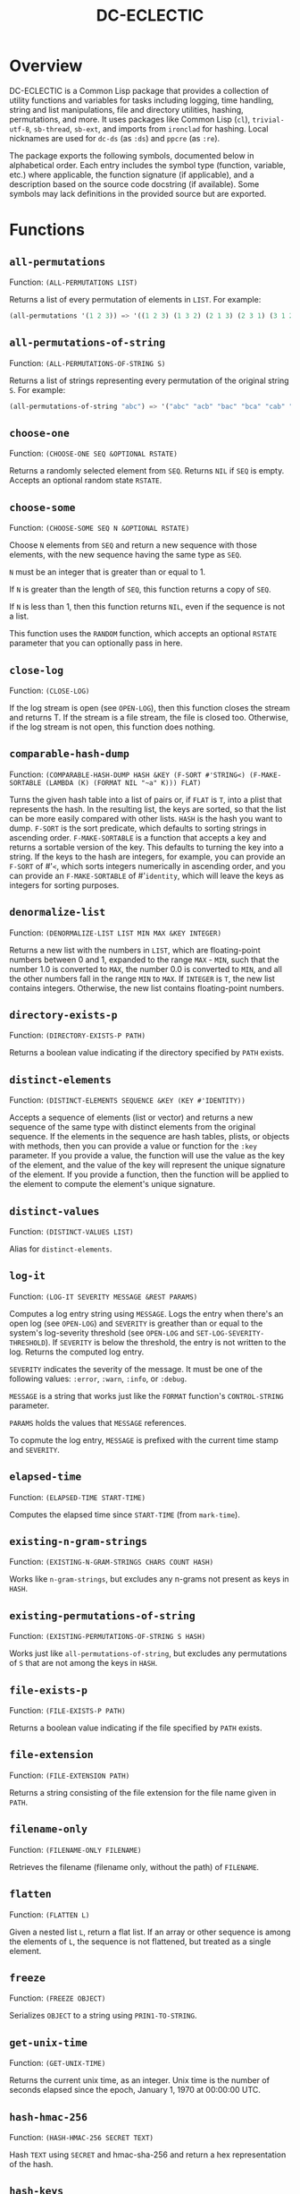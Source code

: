 #+TITLE: DC-ECLECTIC

* Overview

DC-ECLECTIC is a Common Lisp package that provides a collection of utility functions and variables for tasks including logging, time handling, string and list manipulations, file and directory utilities, hashing, permutations, and more. It uses packages like Common Lisp (~cl~), ~trivial-utf-8~, ~sb-thread~, ~sb-ext~, and imports from ~ironclad~ for hashing. Local nicknames are used for ~dc-ds~ (as ~:ds~) and ~ppcre~ (as ~:re~).

The package exports the following symbols, documented below in alphabetical order. Each entry includes the symbol type (function, variable, etc.) where applicable, the function signature (if applicable), and a description based on the source code docstring (if available). Some symbols may lack definitions in the provided source but are exported.

* Functions
** ~all-permutations~

Function: ~(ALL-PERMUTATIONS LIST)~

Returns a list of every permutation of elements in ~LIST~. For example:

#+begin_src lisp
(all-permutations '(1 2 3)) => '((1 2 3) (1 3 2) (2 1 3) (2 3 1) (3 1 2) (3 2 1))
#+end_src

** ~all-permutations-of-string~

Function: ~(ALL-PERMUTATIONS-OF-STRING S)~

Returns a list of strings representing every permutation of the original string ~S~. For example:

#+begin_src lisp
(all-permutations-of-string "abc") => '("abc" "acb" "bac" "bca" "cab" "cba")
#+end_src

** ~choose-one~

Function: ~(CHOOSE-ONE SEQ &OPTIONAL RSTATE)~

Returns a randomly selected element from ~SEQ~. Returns ~NIL~ if ~SEQ~ is empty. Accepts an optional random state ~RSTATE~.

** ~choose-some~

Function: ~(CHOOSE-SOME SEQ N &OPTIONAL RSTATE)~

Choose ~N~ elements from ~SEQ~ and return a new sequence with those elements, with the new sequence having the same type as ~SEQ~.

~N~ must be an integer that is greater than or equal to 1.

If ~N~ is greater than the length of ~SEQ~, this function returns a copy of ~SEQ~.

If ~N~ is less than 1, then this function returns ~NIL~, even if the sequence is not a list.

This function uses the ~RANDOM~ function, which accepts an optional ~RSTATE~ parameter that you can optionally pass in here.

** ~close-log~

Function: ~(CLOSE-LOG)~

If the log stream is open (see ~OPEN-LOG~), then this function closes the stream and returns T. If the stream is a file stream, the file is closed too. Otherwise, if the log stream is not open, this function does nothing.

** ~comparable-hash-dump~

Function: ~(COMPARABLE-HASH-DUMP HASH &KEY (F-SORT #'STRING<) (F-MAKE-SORTABLE (LAMBDA (K) (FORMAT NIL "~a" K))) FLAT)~

Turns the given hash table into a list of pairs or, if ~FLAT~ is ~T~, into a plist that represents the hash. In the resulting list, the keys are sorted, so that the list can be more easily compared with other lists. ~HASH~ is the hash you want to dump. ~F-SORT~ is the sort predicate, which defaults to sorting strings in ascending order. ~F-MAKE-SORTABLE~ is a function that accepts a key and returns a sortable version of the key. This defaults to turning the key into a string. If the keys to the hash are integers, for example, you can provide an ~F-SORT~ of #'~<~, which sorts integers numerically in ascending order, and you can provide an ~F-MAKE-SORTABLE~ of #'~identity~, which will leave the keys as integers for sorting purposes.

** ~denormalize-list~

Function: ~(DENORMALIZE-LIST LIST MIN MAX &KEY INTEGER)~

Returns a new list with the numbers in ~LIST~, which are floating-point numbers between 0 and 1, expanded to the range ~MAX~ - ~MIN~, such that the number 1.0 is converted to ~MAX~, the number 0.0 is converted to ~MIN~, and all the other numbers fall in the range ~MIN~ to ~MAX~. If ~INTEGER~ is ~T~, the new list contains integers. Otherwise, the new list contains floating-point numbers.

** ~directory-exists-p~

Function: ~(DIRECTORY-EXISTS-P PATH)~

Returns a boolean value indicating if the directory specified by ~PATH~ exists.

** ~distinct-elements~

Function: ~(DISTINCT-ELEMENTS SEQUENCE &KEY (KEY #'IDENTITY))~

Accepts a sequence of elements (list or vector) and returns a new sequence of the same type with distinct elements from the original sequence. If the elements in the sequence are hash tables, plists, or objects with methods, then you can provide a value or function for the ~:key~ parameter. If you provide a value, the function will use the value as the key of the element, and the value of the key will represent the unique signature of the element. If you provide a function, then the function will be applied to the element to compute the element's unique signature.

** ~distinct-values~

Function: ~(DISTINCT-VALUES LIST)~

Alias for ~distinct-elements~.

** ~log-it~

Function: ~(LOG-IT SEVERITY MESSAGE &REST PARAMS)~

Computes a log entry string using ~MESSAGE~. Logs the entry when there's an open log (see ~OPEN-LOG~) and ~SEVERITY~ is greather than or equal to the system's log-severity threshold (see ~OPEN-LOG~ and ~SET-LOG-SEVERITY-THRESHOLD~). If ~SEVERITY~ is below the threshold, the entry is not written to the log. Returns the computed log entry.

~SEVERITY~ indicates the severity of the message. It must be one of the following values: ~:error~, ~:warn~, ~:info~, or ~:debug~.

~MESSAGE~ is a string that works just like the ~FORMAT~ function's ~CONTROL-STRING~ parameter.

~PARAMS~ holds the values that ~MESSAGE~ references.

To copmute the log entry, ~MESSAGE~ is prefixed with the current time stamp and ~SEVERITY~.

** ~elapsed-time~

Function: ~(ELAPSED-TIME START-TIME)~

Computes the elapsed time since ~START-TIME~ (from ~mark-time~).

** ~existing-n-gram-strings~

Function: ~(EXISTING-N-GRAM-STRINGS CHARS COUNT HASH)~

Works like ~n-gram-strings~, but excludes any n-grams not present as keys in ~HASH~.

** ~existing-permutations-of-string~

Function: ~(EXISTING-PERMUTATIONS-OF-STRING S HASH)~

Works just like ~all-permutations-of-string~, but excludes any permutations of ~S~ that are not among the keys in ~HASH~.

** ~file-exists-p~

Function: ~(FILE-EXISTS-P PATH)~

Returns a boolean value indicating if the file specified by ~PATH~ exists.

** ~file-extension~

Function: ~(FILE-EXTENSION PATH)~

Returns a string consisting of the file extension for the file name given in ~PATH~.

** ~filename-only~

Function: ~(FILENAME-ONLY FILENAME)~

Retrieves the filename (filename only, without the path) of ~FILENAME~.

** ~flatten~

Function: ~(FLATTEN L)~

Given a nested list ~L~, return a flat list. If an array or other sequence is among the elements of ~L~, the sequence is not flattened, but treated as a single element.

** ~freeze~

Function: ~(FREEZE OBJECT)~

Serializes ~OBJECT~ to a string using ~PRIN1-TO-STRING~.

** ~get-unix-time~

Function: ~(GET-UNIX-TIME)~

Returns the current unix time, as an integer. Unix time is the number of seconds elapsed since the epoch, January 1, 1970 at 00:00:00 UTC.

** ~hash-hmac-256~

Function: ~(HASH-HMAC-256 SECRET TEXT)~

Hash ~TEXT~ using ~SECRET~ and hmac-sha-256 and return a hex representation of the hash.

** ~hash-keys~

Function: ~(HASH-KEYS HASH)~

Returns a list of keys from the hash table.

** ~hash-string~

Function: ~(HASH-STRING STRING &KEY (SALT "") (SIZE 128))~

Hash ~STRING~ and return a hex representation of the hash. Accepts optional ~:salt~ and ~:size~ (defaults to 128).

** ~hash-values~

Function: ~(HASH-VALUES HASH)~

Returns a list of values from the hash table.

** ~hashify-list~

Function: ~(HASHIFY-LIST LIST &KEY (METHOD :COUNT) F-KEY HASH-KEY PLIST-KEY ALIST-KEY (F-VALUE (LAMBDA (KEY-RAW KEY-CLEAN VALUE) (DECLARE (IGNORE KEY-RAW KEY-CLEAN)) VALUE)) (INITIAL-VALUE 0))~

Creates a hash table from ~LIST~ and returns the hash table, according to ~METHOD~. Supported methods are ~:COUNT~, ~:PLIST~, ~:ALIST~, ~:INDEX~, AND ~:CUSTOM~.

~:COUNT~

    With the ~:COUNT~ method, which the function uses by default, the function creates a hash table in which each key is an item of the list and the associated value for each key is the incidence of the item in the list. For example:

#+begin_src lisp
(hashify-list '(7 8 7 7 8 9))
#+end_src

    gives you a hash table that looks like this:

    {7: 3, 8: 2, 9: 1}

~:ALIST~ and ~:PLIST~

    The ~:ALIST~ and ~:PLIST~ methods convert the list into a hash that conceptually represent the same map as the list. Alists and plists both consist of collections of key/value pairs. Alists look like this:

    '((key1 . value1) (key2 . value2) (key3 . value3)...)

    Plists look like this:

    '(:key1 value1 :key2 value2 :key3 value3 ...)

    If a key repeats in one of these lists, its value simply overwrites the value of the repeated key. However, you can change that behavior. See the description of the ~:CUSTOM~ method for information on how to do that.

~:INDEX~

    The ~:index~ method causes the values in the list to become the keys in the hash table. The value associated with each key should be an increasing integer, starting with 0. Thus, the list '(a b c) becomes the hash {a: 1, b: 2, c: 3}.

    If the objects in the list that you're indexing are hash tables, then you can specify the object key for the value that the function should use as a key in the resulting hash. That object key should be present in every object in the list. This allows you to index a list of hash tables by some specific value in the hash table. Consider the following example:

    [
      {id: "a-001", first: "john", last: "doe"},
      {id: "a-002", first: "jane", last: "doe"}
    ]

    If you specify ~:method~ ~:index~ ~:hash-key~ "id", this function will create a hash table that looks like this:

    {
      "a-001": {id: "a-001", first: "john", last: "doe"},
      "a-002": {id: "a-002", first: "jane", last: "doe"}
    }

    And, voilà, you no longer need to iterate through a list to find your object.

    If the objects are plists, and you specify the index with ~plist-key~, you'll see the same behavior with the plist as we demonstrated above for hash tables.

    ~HASH-KEY~ and ~PLIST-KEY~ are just shortcuts to save you from having to write some code for ~F-KEY~. You can specify only one of ~HASH-KEY~, ~PLIST-KEY~, and ~F-KEY~.

~:CUSTOM~

    The ~:CUSTOM~ method requires that you provide functions for computing the keys and values that the function inserts into the resulting hash.

    Use ~F-KEY~ to provide a function that accepts an element from ~LIST~ and returns a computed hash key. Here are some examples ~F-KEY~ of acceptable definitions:

        - #'~identity~
        - #'~string-upcase~
        - (lambda (~x~) (~zerop~ (~mod~ ~x~ 10)))

    Use ~F-VALUE~ to provide a function that accepts an element from ~LIST~, the computed key (which might be different from the element), and the value that's currently associated with the computed key in the resulting hash table. Here are some examples:

        - (lambda (~element~ ~computed-key~ ~value~)
            (declare (ignore ~element~ ~computed-key~))
            ~value~)
        - (lambda (~element~ ~computed-key~ ~value~)
            (declare (ignore ~element~ ~value~))
            (~incf~ ~value~))

    If there's no hash value associated with the computed key, then the value specified by ~:INITIAL-VALUE~ is used.

** ~index-of-max~

Generic function: ~(INDEX-OF-MAX LIST-OR-VECTOR)~

Returns the index of the maximum value in a list or vector. Has methods for vectors and lists.

** ~join-paths~

Function: ~(JOIN-PATHS &REST PATH-PARTS)~

Joins parameters (collected in ~PATH-PARTS~) into a unix-like file path, inserting slashes where necessary.

** ~log-entry~

Function: ~(LOG-ENTRY FORMAT-STRING &REST VALUES)~

Creates a string by calling the ~FORMAT~ function with ~FORMAT-STRING~ and ~VALUES~, prepends the result with a timestamp, and returns a string that looks like a log entry.

** ~log-it~

Function: ~(LOG-IT STREAM FORMAT-STRING &REST VALUES)~

Concatenates one or more strings (collected in ~MESSAGES~), precedes the result with a timestamp, writes to ~STREAM~ a string that looks like a log entry. Returns the same string that was written to ~STREAM~.

** ~mark-time~

Function: ~(MARK-TIME)~

Returns the current internal real time as a float.

** ~n-gram-strings~

Function: ~(N-GRAM-STRINGS CHARS COUNT)~

Accepts ~CHARS~, a string, and ~COUNT~, an integer, and returns all the possible combinations of length ~COUNT~ of the characters in ~CHARS~. For example,

#+begin_src lisp
(n-gram-strings "ab" 2) => '("aa" "ab" "ba" "bb")
#+end_src

(Note: The docstring example was for "abc" 2, but adjusted for brevity; full combinations are generated recursively.)

** ~n-grams~

Function: ~(N-GRAMS LIST COUNT)~

Returns n-grams (lists) of length ~COUNT~ from the input ~LIST~.

** ~normalize-list~

Function: ~(NORMALIZE-LIST LIST &KEY MAX MIN)~

Return a new list with new values between 0.0 and 1.0. ~MAX~ is the largest value that ~LIST~ can hold, and ~MIN~ is the smallest. Each new value ~N~ is computed from the corresponding old value ~O~ in ~LIST~, as follows: ~N~ = (~O~ - ~MIN~) / (~MAX~ - ~MIN~). If you don't provide ~MAX~ and ~MIN~, this function does an initial pass through list where it sets ~MAX~ and ~MIN~ to the largest number and the smallest number in ~LIST~, respectively. Therefore, you can improve the performance of this function if you already know those values. Furthermore, in some cases the list may not even contain the values for ~MAX~ and ~MIN~ that you need.

** ~open-log~

Function: ~(OPEN-LOG FILE-OR-STREAM &key (APPEND T) (SEVERITY-THRESHOLD :DEBUG)~

Opens a log file or sets up logging to a specified stream, allowing the ~LOG-IT~ function to cease to be a no-op.

~FILE-OR-STREAM~ must be a string, a stream, or ~NIL~. If ~FILE-OR-STREAM~ is a string, it is treated as a file path, and this function opens the file and uses that as the stream. If ~FILE-OR-STREAM~ is a stream, such as ~*STANDARD-OUTPUT*~, then this function uses it directly. Finally, if ~FILE-OR-STREAM~ is ~NIL~, then it defaults to ~*STANDARD-OUTPUT*~.

~APPEND~ indicates that if a file exists at ~FILE-OR-STREAM~, calls to ~LOG-IT~ should append log entries to the end of the existing file. If ~APPEND~ is ~NIL~, the file at ~FILE-OR-STREAM~ is cleared. Regardless of the value of ~APPEND~, if the file at ~FILE-OR-STREAM~ doesn't exist, this function creates it. If ~FILE-OR-STREAM~ is a stream, ~APPEND~ has not effect.

~SEVERITY-THRESHOLD~ is ~:debug~, ~:info~, ~:warn~, or ~:error~. See the function ~SET-LOG-SEVERITY-THRESHOLD~ for more information.

If ~*LOG*~ is set (if this function was called and ~CLOSE-LOG~ was never called), then this function does nothing and returns ~NIL~. If ~*LOG*~ is ~NIL~ (if this function has not been called or it was called after a call to ~CLOSE-LOG~), then this function opens the log as described above, sets ~*LOG*~ to the stream, and returns the value of ~*LOG*~.

** ~path-only~

Function: ~(PATH-ONLY FILENAME)~

Retrieves the path (path only, without the filename) of ~FILENAME~.

** ~path-type~

Function: ~(PATH-TYPE PATH)~

Returns ~:FILE~, ~:DIRECTORY~, or ~:NOT-FOUND~, depending on what ~PATH~ points to.

** ~plist-keys~

Function: ~(PLIST-KEYS PLIST)~

Returns a list of keys from the plist.

** ~plistp~

Function: ~(PLISTP LIST)~

Returns ~T~ if ~LIST~ is a plist (even length, all keys are keywords).

** ~range~

Function: ~(RANGE START END &KEY (STEP 1) (FILTER #'IDENTITY) SHUFFLE)~

Returns a list of values between ~START~ and ~END~ (inclusive), skipping values by ~STEP~, filtering remaining values with the function in ~FILTER~, and shuffling the remaining values if ~SHUFFLE~ is true. ~STEP~ defaults to 1, ~FILTER~ defaults to allowing all values through, and ~SHUFFLE~ default to nil.

** ~replace-extension~

Function: ~(REPLACE-EXTENSION FILENAME NEW-EXTENSION)~

This function replaces the file extension in ~FILENAME~ with the file extension provided in ~NEW-EXTENSION~.

** ~shuffle~

Function: ~(SHUFFLE SEQ &OPTIONAL RSTATE)~

Return a sequence with the same elements as the given sequence ~S~, but in random order (shuffled). Accepts optional ~RSTATE~.

** ~slurp~

Function: ~(SLURP FILENAME)~

Reads the entire contents of ~FILENAME~ into a string.

** ~spew~

Function: ~(SPEW STRING FILENAME)~

Writes ~STRING~ to ~FILENAME~, overwriting if exists.

** ~split-n-trim~

Function: ~(SPLIT-N-TRIM STRING &KEY (ON-REGEX "\\s+") (FAT "^\\s+|\\s+$"))~

Splits ~STRING~ into substrings on ~ON-REGEX~, then trims ~FAT~ from each substring. The ~ON-REGEX~ parameter value, which is optional, defaults to "\\s+", which is to say that the string is split into a list of words at the whitespace boundaries. The default value for ~FAT~, which is also optional, "^\\s+|\\s+$", causes this function to trim whitespace from the beginning and end of each substring. Here's an example:

#+begin_src lisp
(split-n-trim "Hello  beautiful      world!") => '("Hello" "beautiful" "world!")
#+end_src

** ~thaw~

Function: ~(THAW STRING)~

Deserializes ~STRING~ back to an object using ~READ-FROM-STRING~ (with ~*READ-EVAL*~ ~NIL~ for safety).

** ~timestamp-string~

Function: ~(TIMESTAMP-STRING &KEY (UNIVERSAL-TIME (GET-UNIVERSAL-TIME)) (TIMEZONE 0) (FORMAT "%Y-%M-%DT%h:%m:%s"))~

Returns the given time (or the current time, in universal time format) formatted according to the ~FORMAT~ parameter, followed by an optional value for ~STRING~. If ~STRING~ is provided, the function adds a space to the result and then appends the string to that. The ~FORMAT~ string can contain any characters. This function will replace the format characters Y, M, D, h, m, and s, with numbers representing the year, month, day, hour, minute, and second, respectively. All the numbers are 2 digits long, except for the year, which is 4 digits long.

** ~to-ascii~

Function: ~(TO-ASCII STRING &KEY (REPLACEMENT-CHAR #\?) (PRINTABLE-ONLY T))~

In ~STRING~, replaces non-ASCII characters with ~REPLACEMENT-CHAR~, which defaults to the question mark. If ~PRINTABLE-ONLY~ is true, only printable ASCII characters are kept, with the rest being replaced by ~REPLACEMENT-CHAR~.

** ~trim~

Function: ~(TRIM S &OPTIONAL (FAT "^\\s+|\\s+$"))~

Trim ~FAT~ from the string in ~S~. The ~FAT~ parameter is optional and defaults to "^\\s+|\\s+$", which means "Whitespace at the beginning or end of the string".

** ~trim-whitespace~

Function: ~(TRIM-WHITESPACE S)~

Trims all whitespace characters from ~S~.

** ~universal-time-to-unix-time~

Function: ~(UNIVERSAL-TIME-TO-UNIX-TIME &OPTIONAL UNIVERSAL-TIME)~

Converts ~UNIVERSAL-TIME~ to unix time. If you don't provide UNIVERSAL-TIME, this function returns the current unix time.

Unix time is the number of seconds elapsed since the epoch, January 1, 1970 at 00:00:00 UTC.

~UNIVERSAL-TIME~ is the number of seconds elapsed since January 1, 1900 at 00:00:00 UTC.

** ~unix-time-to-universal-time~

Function: ~(UNIX-TIME-TO-UNIVERSAL-TIME &OPTIONAL UNIX-TIME)~

Converts unix time to universal time. If you don't provide a unix time, this function returns the current universal time, as an integer.

UNIX-TIME is the number of seconds elapsed since the epoch, January 1, 1970 at 00:00:00 UTC.

Universal time is the number of seconds elapsed since January 1, 1900 at 00:00:00 UTC.

** ~verify-string~

Function: ~(VERIFY-STRING STRING REGEX &KEY IGNORE-CASE)~

Return ~T~ if ~STRING~ matches the ~REGEX~ exactly. Use the ~IGNORE-CASE~ parameter if you want case-insensitive matches.

